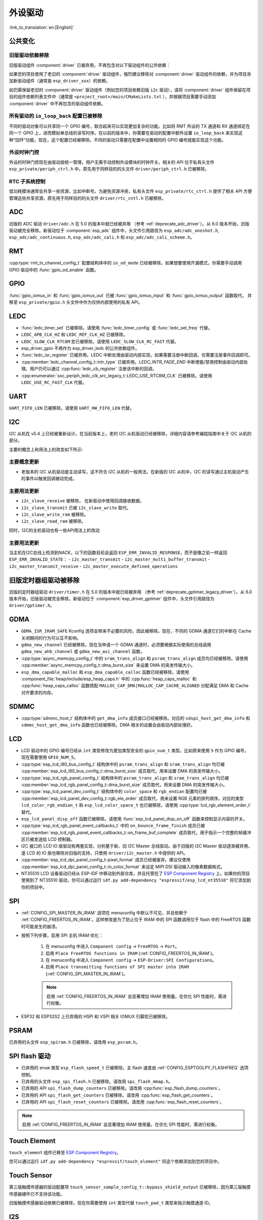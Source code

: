 外设驱动
========

:link_to_translation:`en:[English]`

公共变化
--------

旧版驱动依赖移除
~~~~~~~~~~~~~~~~

旧版驱动组件 :component:`driver` 已被弃用，不再包含对以下驱动组件的公共依赖：

.. list::
    :class: no-bullet

    - :component:`esp_driver_ana_cmpr`
    - :component:`esp_driver_dac`
    - :component:`esp_driver_gptimer`
    - :component:`esp_driver_i2s`
    - :component:`esp_driver_ledc`
    - :component:`esp_driver_mcpwm`
    - :component:`esp_driver_parlio`
    - :component:`esp_driver_pcnt`
    - :component:`esp_driver_rmt`
    - :component:`esp_driver_sdio`
    - :component:`esp_driver_sdm`
    - :component:`esp_driver_sdmmc`
    - :component:`esp_driver_sdspi`
    - :component:`esp_driver_spi`
    - :component:`esp_driver_tsens`
    - :component:`esp_driver_twai`
    - :component:`esp_driver_uart`
    - :component:`esp_driver_usb_serial_jtag`

如果您的项目使用了老旧的 :component:`driver` 驱动组件，强烈建议移除对 :component:`driver` 驱动组件的依赖，并为项目添加新驱动组件（通常是 ``esp_driver_xxx``）的依赖。

如仍需保留老旧的 :component:`driver` 驱动组件（例如您的项目依赖旧版 ``i2c`` 驱动），请将 :component:`driver` 组件保留在项目的组件依赖列表文件中（通常是 ``<project_root>/main/CMakeLists.txt`` ），并根据项目需要手动添加 :component:`driver` 中不再包含的驱动组件依赖。

所有驱动的 ``io_loop_back`` 配置已被移除
~~~~~~~~~~~~~~~~~~~~~~~~~~~~~~~~~~~~~~~~

不同的驱动对象可以共享同一个 GPIO 编号，联合起来可以实现更加复杂的功能。比如将 RMT 外设的 TX 通道和 RX 通道绑定在同一个 GPIO 上，进而模拟单总线的读写时序。在以前的版本中，你需要在驱动的配置中额外设置 ``io_loop_back`` 来实现这种“回环”功能，现在，这个配置已经被移除。不同的驱动只需要在配置中设置相同的 GPIO 编号就能实现这个功能。

外设时钟门控
~~~~~~~~~~~~

外设的时钟门控现在由驱动层统一管理，用户无需手动控制外设模块的时钟开关。相关的 API 位于私有头文件 ``esp_private/periph_ctrl.h`` 中。原先用于同样目的的头文件 ``driver/periph_ctrl.h`` 已被移除。

RTC 子系统控制
~~~~~~~~~~~~~~

低功耗模块通常会共享一些资源，比如中断号。为避免资源冲突，私有头文件 ``esp_private/rtc_ctrl.h`` 提供了相关 API 方便管理这些共享资源。原先用于同样目的的头文件 ``driver/rtc_cntl.h`` 已被移除。

ADC
---

旧版的 ADC 驱动 ``driver/adc.h`` 在 5.0 的版本中就已经被弃用 （参考 :ref:`deprecate_adc_driver`）。从 6.0 版本开始，旧版驱动被完全移除。新驱动位于 :component:`esp_adc` 组件中，头文件引用路径为 ``esp_adc/adc_oneshot.h``, ``esp_adc/adc_continuous.h``, ``esp_adc/adc_cali.h`` 和 ``esp_adc/adc_cali_scheme.h``。

RMT
---

:cpp:type:`rmt_tx_channel_config_t` 配置结构体中的 ``io_od_mode`` 已经被移除。如果想要使用开漏模式，你需要手动调用 GPIO 驱动中的 :func:`gpio_od_enable` 函数。

.. only:: SOC_MCPWM_SUPPORTED

    MCPWM
    -----

    :cpp:type:`mcpwm_generator_config_t` 配置结构体中的 ``io_od_mode`` 已经被移除。如果想要使用开漏模式，你需要手动调用 GPIO 驱动中的 :func:`gpio_od_enable` 函数。

    以下配置结构体中的 ``pull_up`` 和 ``pull_down`` 成员已经被移除，你需要手动调用 GPIO 驱动中的 :func:`gpio_set_pull_mode` 函数来配置 IO 上拉和下拉电阻：

    .. list::

        - :cpp:type:`mcpwm_generator_config_t`
        - :cpp:type:`mcpwm_gpio_fault_config_t`
        - :cpp:type:`mcpwm_gpio_sync_src_config_t`
        - :cpp:type:`mcpwm_capture_channel_config_t`

    默认的 MCPWM 群组时钟分频器已改为 1。这样，你就可以获得比以前更高的默认分辨率。

    旧版 MCPWM 驱动被移除
    ~~~~~~~~~~~~~~~~~~~~~~~~~~~~~~~~~~~~~~~~~~~~~~

        旧版的 MCPWM 驱动 ``driver/mcpwm.h`` 在 5.0 的版本中就已经被弃用（请参考 :ref:`deprecate_mcpwm_legacy_driver`）。从 6.0 版本开始，旧版驱动被完全移除。新驱动位于 :component:`esp_driver_mcpwm` 组件中，头文件引用路径为 ``driver/mcpwm_prelude``。

    可变参数生成器 API 已被移除
    ~~~~~~~~~~~~~~~~~~~~~~~~~~~

    本版本中已移除旧版的可变参数（"varg"）生成器 API。原先使用可变参数方式配置生成器动作的代码，需迁移到显式、类型化的 API。这些新 API 使用配置结构体和类型明确的设置函数（例如 :cpp:type:`mcpwm_generator_config_t`、:cpp:type:`mcpwm_gen_timer_event_action_t` 和 :cpp:type:`mcpwm_generator_set_action_on_timer_event`）。

    迁移步骤（摘要）：

    - 用辅助结构体/宏和专用设置函数替换 varg 风格的动作配置::

        .. code-block:: c

            /* 旧版（varg）*/
            mcpwm_generator_set_actions_on_compare_event(my_generator,
                MCPWM_GEN_COMPARE_EVENT_ACTION(MCPWM_TIMER_DIRECTION_UP, my_comparator, MCPWM_GEN_ACTION_LOW),
                MCPWM_GEN_COMPARE_EVENT_ACTION(MCPWM_TIMER_DIRECTION_DOWN, my_comparator, MCPWM_GEN_ACTION_HIGH),
                MCPWM_GEN_COMPARE_EVENT_ACTION_END());

            /* 新版 */
            mcpwm_generator_set_action_on_compare_event(my_generator,
                MCPWM_GEN_COMPARE_EVENT_ACTION(MCPWM_TIMER_DIRECTION_UP, my_comparator, MCPWM_GEN_ACTION_LOW));
            mcpwm_generator_set_action_on_compare_event(my_generator,
                MCPWM_GEN_COMPARE_EVENT_ACTION(MCPWM_TIMER_DIRECTION_DOWN, my_comparator, MCPWM_GEN_ACTION_HIGH));

GPIO
----

:func:`gpio_iomux_in` 和 :func:`gpio_iomux_out` 已被 :func:`gpio_iomux_input` 和 :func:`gpio_iomux_output` 函数取代， 并移至 ``esp_private/gpio.h`` 头文件中作为仅供内部使用的私有 API。

LEDC
----

- :func:`ledc_timer_set` 已被移除。请使用 :func:`ledc_timer_config` 或 :func:`ledc_set_freq` 代替。

- ``LEDC_APB_CLK_HZ`` 和 ``LEDC_REF_CLK_HZ`` 已被移除。

- ``LEDC_SLOW_CLK_RTC8M`` 宏已被移除。请使用 ``LEDC_SLOW_CLK_RC_FAST`` 代替。

- esp_driver_gpio 不再作为 esp_driver_ledc 的公共依赖组件。

- :func:`ledc_isr_register` 已被弃用。LEDC 中断处理由驱动内部实现，如果需要注册中断回调，仅需要注册事件回调即可。

- :cpp:member:`ledc_channel_config_t::intr_type` 已被弃用。`LEDC_INTR_FADE_END` 中断使能/禁用控制由驱动内部处理。用户仍可以通过 :cpp:func:`ledc_cb_register` 注册该中断的回调。

- :cpp:enumerator:`soc_periph_ledc_clk_src_legacy_t::LEDC_USE_RTC8M_CLK` 已被移除。请使用 ``LEDC_USE_RC_FAST_CLK`` 代替。

UART
----

``UART_FIFO_LEN`` 已被移除。请使用 ``UART_HW_FIFO_LEN`` 代替。

I2C
---

I2C 从机在 v5.4 上已经被重新设计。在当前版本上，老的 I2C 从机驱动已经被移除，详细内容请参考编程指南中关于 I2C 从机的部分。

主要的概念上和用法上的改变如下所示:

主要概念更新
~~~~~~~~~~~~

- 老版本的 I2C 从机驱动是主动读写，这不符合 I2C 从机的一般用法。在新版的 I2C 从机中，I2C 的读写通过主机驱动产生的事件以触发回调被动完成。

主要用法更新
~~~~~~~~~~~~

- ``i2c_slave_receive`` 被移除， 在新驱动中使用回调接收数据。
- ``i2c_slave_transmit`` 已被 ``i2c_slave_write`` 取代。
- ``i2c_slave_write_ram`` 被移除。
- ``i2c_slave_read_ram`` 被移除。

同时，I2C的主机驱动也有一些API用法上的改动

主要用法更新
~~~~~~~~~~~~

当主机在I2C总线上检测到NACK，以下的函数目前会返回 ``ESP_ERR_INVALID_RESPONSE``，而不是像之前一样返回 ``ESP_ERR_INVALID_STATE``：
- ``i2c_master_transmit``
- ``i2c_master_multi_buffer_transmit``
- ``i2c_master_transmit_receive``
- ``i2c_master_execute_defined_operations``

旧版定时器组驱动被移除
----------------------

旧版的定时器组驱动 ``driver/timer.h`` 在 5.0 的版本中就已经被弃用 （参考 :ref:`deprecate_gptimer_legacy_driver`）。从 6.0 版本开始，旧版驱动被完全移除。新驱动位于 :component:`esp_driver_gptimer` 组件中，头文件引用路径为 ``driver/gptimer.h``。

.. only:: SOC_I2S_SUPPORTED

    旧版 I2S 驱动被移除
    ----------------------

    - 旧版的 I2S 驱动 ``driver/i2s.h`` 在 5.0 的版本中就已经被弃用（请参考 :ref:`deprecate_i2s_legacy_driver`）。从 6.0 版本开始，旧版驱动被完全移除。新驱动位于 :component:`esp_driver_i2s` 组件中，头文件引用路径为 ``driver/i2s_std.h``, ``driver/i2s_pdm.h`` and ``driver/i2s_tdm.h``。
    - ``i2s_set_adc_mode``,  ``i2s_adc_enable`` 和 ``i2s_adc_disable`` 在 5.0 版本中就已经被弃用。从 6.0 版本开始，这三个接口被完全移除。

.. only:: SOC_PCNT_SUPPORTED

    旧版 PCNT 驱动被移除
    ----------------------

    旧版的 PCNT 驱动 ``driver/pcnt.h`` 在 5.0 的版本中就已经被弃用 （参考 :ref:`deprecate_pcnt_legacy_driver`）。从 6.0 版本开始，旧版驱动被完全移除。新驱动位于 :component:`esp_driver_pcnt` 组件中，头文件引用路径为 ``driver/pulse_cnt.h``。

.. only:: SOC_RMT_SUPPORTED

    旧版 RMT 驱动被移除
    ----------------------

    旧版的 RMT 驱动 ``driver/rmt.h`` 在 5.0 的版本中就已经被弃用（请参考 :ref:`deprecate_rmt_legacy_driver`）。从 6.0 版本开始，旧版驱动被完全移除。新驱动位于 :component:`esp_driver_rmt` 组件中，头文件引用路径为 ``driver/rmt_tx.h``, ``driver/rmt_rx.h`` 和 ``driver/rmt_encoder.h``。

GDMA
----

- ``GDMA_ISR_IRAM_SAFE`` Kconfig 选项会带来不必要的风险，因此被移除。现在，不同的 GDMA 通道它们的中断在 Cache 关闭期间的行为可以互不影响。
- ``gdma_new_channel`` 已经被移除。现在当申请一个 GDMA 通道时，必须要根据实际使用的总线调用 ``gdma_new_ahb_channel`` 或 ``gdma_new_axi_channel`` 函数。
- :cpp:type:`async_memcpy_config_t` 中的 ``sram_trans_align`` 和 ``psram_trans_align`` 成员均已经被移除。请使用 :cpp:member:`async_memcpy_config_t::dma_burst_size` 来设置 DMA 的突发传输大小。
- ``esp_dma_capable_malloc`` 和 ``esp_dma_capable_calloc`` 函数已经被移除。请使用 :component_file:`heap/include/esp_heap_caps.h` 中的 :cpp:func:`heap_caps_malloc` 和 :cpp:func:`heap_caps_calloc` 函数搭配 ``MALLOC_CAP_DMA|MALLOC_CAP_CACHE_ALIGNED`` 分配满足 DMA 和 Cache 对齐要求的内存。

SDMMC
-----

- :cpp:type:`sdmmc_host_t` 结构体中的 ``get_dma_info`` 成员接口已经被移除。对应的 ``sdspi_host_get_dma_info`` 和 ``sdmmc_host_get_dma_info`` 函数也已经被移除。DMA 相关的设置会由驱动内部处理好。

.. only:: SOC_DAC_SUPPORTED

    旧版 DAC 驱动被移除
    ----------------------

    旧版的 DAC 驱动 ``driver/dac.h`` 在 5.1 的版本中就已经被弃用（请参考 :ref:`deprecate_dac_legacy_driver`）。从 6.0 版本开始，旧版驱动被完全移除。新驱动位于 :component:`esp_driver_dac` 组件中，头文件引用路径为 ``driver/dac_oneshot.h``， ``driver/dac_continuous.h`` 和 ``driver/dac_cosine.h``。

.. only:: SOC_TEMP_SENSOR_SUPPORTED

    旧版温度传感器驱动被移除
    ------------------------------------

    旧版的温度传感器驱动 ``driver/temp_sensor.h`` 在 5.1 的版本中就已经被弃用（请参考 :ref:`deprecate_tsens_legacy_driver`）。从 6.0 版本开始，旧版驱动被完全移除。新驱动位于 :component:`esp_driver_tsens` 组件中，头文件引用路径为 ``driver/temperature_sensor.h``。

.. only:: SOC_SDM_SUPPORTED

    旧版 Sigma-Delta 调制器驱动被移除
    ---------------------------------

    旧版的 Sigma-Delta 调制器驱动 ``driver/sigmadelta.h`` 在 5.0 的版本中就已经被弃用（请参考 :ref:`deprecate_sdm_legacy_driver`）。从 6.0 版本开始，旧版驱动被完全移除。新驱动位于 :component:`esp_driver_sdm` 组件中，头文件引用路径为 ``driver/sdm.h``。

LCD
---

- LCD 驱动中的 GPIO 编号已经从 ``int`` 类型修改为更加类型安全的 ``gpio_num_t`` 类型。比如原来使用 ``5`` 作为 GPIO 编号，现在需要使用 ``GPIO_NUM_5``。
- :cpp:type:`esp_lcd_i80_bus_config_t` 结构体中的 ``psram_trans_align`` 和 ``sram_trans_align`` 均已被 :cpp:member:`esp_lcd_i80_bus_config_t::dma_burst_size` 成员取代，用来设置 DMA 的突发传输大小。
- :cpp:type:`esp_lcd_rgb_panel_config_t` 结构体中的 ``psram_trans_align`` 和 ``sram_trans_align`` 均已被 :cpp:member:`esp_lcd_rgb_panel_config_t::dma_burst_size` 成员取代，用来设置 DMA 的突发传输大小。
- :cpp:type:`esp_lcd_panel_dev_config_t` 结构体中的 ``color_space`` 和 ``rgb_endian`` 配置均已被 :cpp:member:`esp_lcd_panel_dev_config_t::rgb_ele_order` 成员取代，用来设置 RGB 元素的排列顺序。对应的类型 ``lcd_color_rgb_endian_t`` 和 ``esp_lcd_color_space_t`` 也已被移除，请使用 :cpp:type:`lcd_rgb_element_order_t` 替代。
- ``esp_lcd_panel_disp_off`` 函数已被移除。请使用 :func:`esp_lcd_panel_disp_on_off` 函数来控制显示内容的开关。
- :cpp:type:`esp_lcd_rgb_panel_event_callbacks_t` 中的 ``on_bounce_frame_finish`` 成员已被 :cpp:member:`esp_lcd_rgb_panel_event_callbacks_t::on_frame_buf_complete` 成员取代，用于指示一个完整的帧缓冲区已被发送给 LCD 控制器。
- I2C 接口的 LCD IO 层驱动有两套实现，分别基于新、旧 I2C Master 总线驱动。由于旧版的 I2C Master 驱动逐渐被弃用，遂 LCD 的 IO 层也移除对旧版的支持，只使用 ``driver/i2c_master.h`` 中提供的 API。
- :cpp:member:`esp_lcd_dpi_panel_config_t::pixel_format` 成员已经被废弃。建议仅使用 :cpp:member:`esp_lcd_dpi_panel_config_t::in_color_format` 来设定 MIPI DSI 驱动输入的像素数据格式。
- NT35510 LCD 设备驱动已经从 ESP-IDF 中移动到外部仓库，并且托管在了 `ESP Component Registry <https://components.espressif.com/components/espressif/esp_lcd_nt35510/versions/1.0.0/readme>`__ 上。如果你的项目使用到了 NT35510 驱动，你可以通过运行 ``idf.py add-dependency "espressif/esp_lcd_nt35510"`` 将它添加到你的项目中。

SPI
---

- :ref:`CONFIG_SPI_MASTER_IN_IRAM` 选项在 menuconfig 中默认不可见，并且依赖于 :ref:`CONFIG_FREERTOS_IN_IRAM`。这样修改是为了防止位于 IRAM 中的 SPI 函数调用位于 flash 中的 FreeRTOS 函数时可能发生的崩溃。
- 按照下列步骤，启用 SPI 主机 IRAM 优化：

    1. 在 menuconfig 中进入 ``Component config`` → ``FreeRTOS`` → ``Port``。
    2. 启用 ``Place FreeRTOS functions in IRAM`` (:ref:`CONFIG_FREERTOS_IN_IRAM`)。
    3. 在 menuconfig 中进入 ``Component config`` → ``ESP-Driver:SPI Configurations``。
    4. 启用 ``Place transmitting functions of SPI master into IRAM`` (:ref:`CONFIG_SPI_MASTER_IN_IRAM`)。

    .. note::

        启用 :ref:`CONFIG_FREERTOS_IN_IRAM` 会显著增加 IRAM 使用量。在优化 SPI 性能时，需进行权衡。

- ESP32 和 ESP32S2 上已弃用的 HSPI 和 VSPI 相关 IOMUX 引脚宏已被移除。

PSRAM
-----

已弃用的头文件 ``esp_spiram.h`` 已被移除，请改用 ``esp_psram.h``。

SPI flash 驱动
--------------

- 已弃用的 ``enum`` 类型 ``esp_flash_speed_t`` 已被移除。主 flash 速度由 :ref:`CONFIG_ESPTOOLPY_FLASHFREQ` 选项控制。
- 已弃用的头文件 ``esp_spi_flash.h`` 已被移除。请改用 ``spi_flash_mmap.h``。
- 已弃用的 API ``spi_flash_dump_counters`` 已被移除。请改用 :cpp:func:`esp_flash_dump_counters`。
- 已弃用的 API ``spi_flash_get_counters`` 已被移除。请改用 :cpp:func:`esp_flash_get_counters`。
- 已弃用的 API ``spi_flash_reset_counters`` 已被移除。请改用 :cpp:func:`esp_flash_reset_counters`。

.. note::

    启用 :ref:`CONFIG_FREERTOS_IN_IRAM` 会显著增加 IRAM 使用量。在优化 SPI 性能时，需进行权衡。

Touch Element
-------------

``touch_element`` 组件已移至 `ESP Component Registry <https://components.espressif.com/components/espressif/touch_element/versions/1.0.0/readme>`__。

您可以通过运行 ``idf.py add-dependency "espressif/touch_element"`` 将这个依赖添加到您的项目中。

Touch Sensor
------------

第三版触摸传感器的驱动配置项 ``touch_sensor_sample_config_t::bypass_shield_output`` 已被移除，因为第三版触摸传感器硬件已不支持该功能。

旧版触摸传感器驱动依赖已被移除，现在你需要使用 ``int`` 类型代替 ``touch_pad_t`` 类型来指示触摸通道 ID。

I2S
---

- ``i2s_port_t`` 类型已被移除。请使用 ``int`` 类型代替。该类型原有的 enum 项 ``I2S_NUM_0``，``I2S_NUM_1``，``I2S_NUM_2`` 和 ``I2S_NUM_AUTO`` 已用宏定义代替，以保证兼容性。
